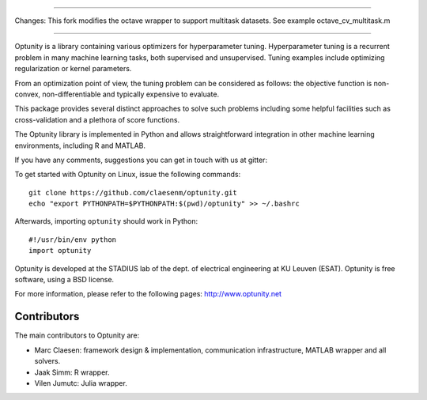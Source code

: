 .. image:: logo/logo.png
    :alt: Optunity
    :align: left

.. image:: https://travis-ci.org/claesenm/optunity.svg?branch=master
    :target: https://travis-ci.org/claesenm/optunity
    :align: right

.. image:: https://readthedocs.org/projects/optunity/badge/?version=latest
    :alt: Documentation Status
    :scale: 100%
    :target: https://readthedocs.org/projects/optunity/

.. image:: https://img.shields.io/pypi/dm/Optunity.svg           
    :target: https://pypi.python.org/pypi/optunity

.. image:: https://img.shields.io/pypi/v/Optunity.svg            
    :target: https://pypi.python.org/pypi/optunity


=========

Changes:
This fork modifies the octave wrapper to support multitask datasets. 
See example octave_cv_multitask.m

=========

Optunity is a library containing various optimizers for hyperparameter tuning.
Hyperparameter tuning is a recurrent problem in many machine learning tasks,
both supervised and unsupervised. Tuning examples include optimizing 
regularization or kernel parameters.

From an optimization point of view, the tuning problem can be considered as 
follows: the objective function is non-convex, non-differentiable and 
typically expensive to evaluate.

This package provides several distinct approaches to solve such problems including 
some helpful facilities such as cross-validation and a plethora of score functions.

The Optunity library is implemented in Python and allows straightforward
integration in other machine learning environments, including R and MATLAB.

If you have any comments, suggestions you can get in touch with us at gitter:

.. image:: https://badges.gitter.im/Join%20Chat.svg
   :alt: Join the chat at https://gitter.im/claesenm/optunity
   :target: https://gitter.im/claesenm/optunity?utm_source=badge&utm_medium=badge&utm_campaign=pr-badge&utm_content=badge

To get started with Optunity on Linux, issue the following commands::

    git clone https://github.com/claesenm/optunity.git
    echo "export PYTHONPATH=$PYTHONPATH:$(pwd)/optunity" >> ~/.bashrc

Afterwards, importing ``optunity`` should work in Python::

    #!/usr/bin/env python
    import optunity

Optunity is developed at the STADIUS lab of the dept. of electrical engineering
at KU Leuven (ESAT). Optunity is free software, using a BSD license.

For more information, please refer to the following pages:
http://www.optunity.net

Contributors
============

The main contributors to Optunity are:

* Marc Claesen: framework design & implementation, communication infrastructure,
  MATLAB wrapper and all solvers.

* Jaak Simm: R wrapper.

* Vilen Jumutc: Julia wrapper.
